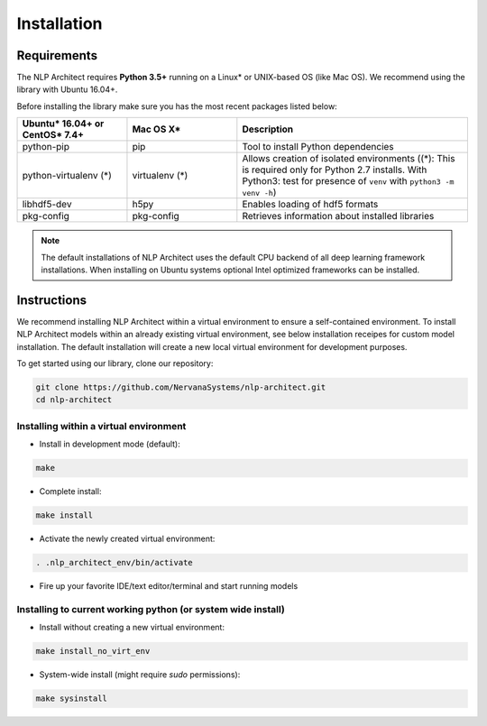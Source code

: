 .. ---------------------------------------------------------------------------
.. Copyright 2017-2018 Intel Corporation
..
.. Licensed under the Apache License, Version 2.0 (the "License");
.. you may not use this file except in compliance with the License.
.. You may obtain a copy of the License at
..
..      http://www.apache.org/licenses/LICENSE-2.0
..
.. Unless required by applicable law or agreed to in writing, software
.. distributed under the License is distributed on an "AS IS" BASIS,
.. WITHOUT WARRANTIES OR CONDITIONS OF ANY KIND, either express or implied.
.. See the License for the specific language governing permissions and
.. limitations under the License.
.. ---------------------------------------------------------------------------

Installation
############

Requirements
============

The NLP Architect requires **Python 3.5+** running on a
Linux* or UNIX-based OS (like Mac OS). We recommend using the library with Ubuntu 16.04+.

Before installing the library make sure you has the most recent packages listed below:

.. csv-table::
   :header: "Ubuntu* 16.04+ or CentOS* 7.4+", "Mac OS X*", "Description"
   :widths: 20, 20, 42
   :escape: ~

   python-pip, pip, Tool to install Python dependencies
   python-virtualenv (*), virtualenv (*), Allows creation of isolated environments ((*): This is required only for Python 2.7 installs. With Python3: test for presence of ``venv`` with ``python3 -m venv -h``)
   libhdf5-dev, h5py, Enables loading of hdf5 formats
   pkg-config, pkg-config, Retrieves information about installed libraries

.. note::
  The default installations of NLP Architect uses the default CPU backend of all deep learning framework installations. When installing on Ubuntu systems optional Intel optimized frameworks can be installed.

Instructions
============

We recommend installing NLP Architect within a virtual environment to ensure a self-contained environment.
To install NLP Architect models within an already existing virtual environment, see below installation receipes for custom model installation.
The default installation will create a new local virtual environment for development purposes.

To get started using our library, clone our repository:

.. code:: python

  git clone https://github.com/NervanaSystems/nlp-architect.git
  cd nlp-architect

Installing within a virtual environment
---------------------------------------

*  Install in development mode (default):

.. code:: python

  make

*  Complete install:

.. code:: python

  make install

*  Activate the newly created virtual environment:

.. code:: python

  . .nlp_architect_env/bin/activate

* Fire up your favorite IDE/text editor/terminal and start running models

Installing to current working python (or system wide install)
-------------------------------------------------------------

*  Install without creating a new virtual environment:

.. code:: python

  make install_no_virt_env


*  System-wide install (might require `sudo` permissions):

.. code:: python

  make sysinstall
